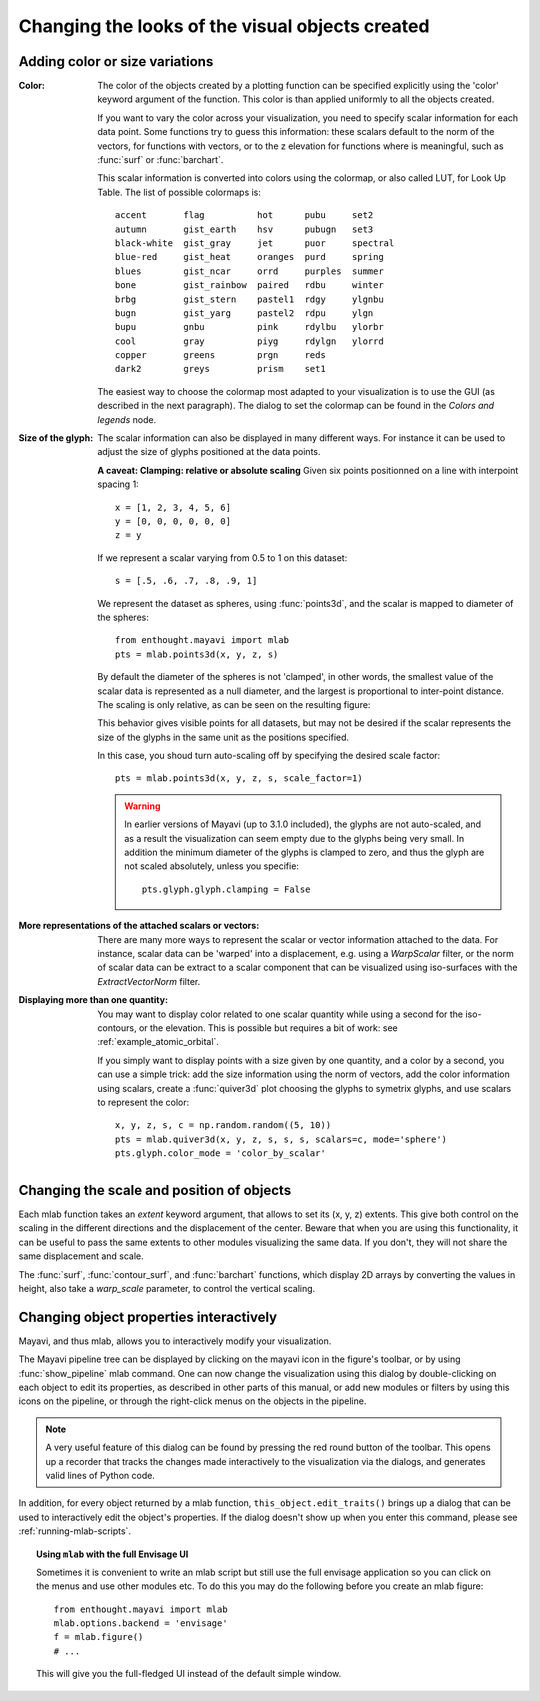 Changing the looks of the visual objects created
-------------------------------------------------

Adding color or size variations
~~~~~~~~~~~~~~~~~~~~~~~~~~~~~~~~

:Color:
  The color of the objects created by a plotting function can be specified
  explicitly using the 'color' keyword argument of the function. This color
  is than applied uniformly to all the objects created. 

  If you want to vary the color across your visualization, you need to
  specify scalar information for each data point. Some functions try to
  guess this information: these scalars default to the norm of the vectors,
  for functions with vectors, or to the z elevation for functions where is
  meaningful, such as :func:`surf` or :func:`barchart`.

  This scalar information is converted into colors using the colormap, or
  also called LUT, for Look Up Table. The list of possible colormaps is::

      accent       flag          hot      pubu     set2
      autumn       gist_earth    hsv      pubugn   set3
      black-white  gist_gray     jet      puor     spectral
      blue-red     gist_heat     oranges  purd     spring
      blues        gist_ncar     orrd     purples  summer
      bone         gist_rainbow  paired   rdbu     winter
      brbg         gist_stern    pastel1  rdgy     ylgnbu
      bugn         gist_yarg     pastel2  rdpu     ylgn
      bupu         gnbu          pink     rdylbu   ylorbr
      cool         gray          piyg     rdylgn   ylorrd
      copper       greens        prgn     reds
      dark2        greys         prism    set1

  The easiest way to choose the colormap most adapted to your visualization
  is to use the GUI (as described in the next paragraph). The dialog
  to set the colormap can be found in the `Colors and legends` node.

:Size of the glyph:
  The scalar information can also be displayed in many different ways.
  For instance it can be used to adjust the size of glyphs positioned at 
  the data points. 

  **A caveat: Clamping: relative or absolute scaling**
  Given six points positionned on a line with interpoint spacing 1::

    x = [1, 2, 3, 4, 5, 6]
    y = [0, 0, 0, 0, 0, 0]
    z = y

  If we represent a scalar varying from 0.5 to 1 on this dataset::

    s = [.5, .6, .7, .8, .9, 1]

  We represent the dataset as spheres, using :func:`points3d`, and the 
  scalar is mapped to diameter of the spheres::

    from enthought.mayavi import mlab
    pts = mlab.points3d(x, y, z, s)

  By default the diameter of the spheres is not 'clamped', in other
  words, the smallest value of the scalar data is represented as a null
  diameter, and the largest is proportional to inter-point distance. 
  The scaling is only relative, as can be seen on the resulting
  figure:

  .. image:: clamping_on.jpg

  This behavior gives visible points for all datasets, but may not be
  desired if the scalar represents the size of the glyphs in the same
  unit as the positions specified.

  In this case, you shoud turn auto-scaling off by specifying the desired
  scale factor::

    pts = mlab.points3d(x, y, z, s, scale_factor=1)

  .. image:: clamping_off.jpg

  .. warning:: 
    
    In earlier versions of Mayavi (up to 3.1.0 included), the glyphs are
    not auto-scaled, and as a result the visualization can seem empty
    due to the glyphs being very small. In addition the minimum diameter of 
    the glyphs is clamped to zero, and thus the glyph are not scaled
    absolutely, unless you specifie::

        pts.glyph.glyph.clamping = False

:More representations of the attached scalars or vectors:
  There are many more ways to represent the scalar or vector information
  attached to the data. For instance, scalar data can be 'warped' into a 
  displacement, e.g. using a `WarpScalar` filter, or the norm of scalar
  data can be extract to a scalar component that can be visualized using
  iso-surfaces with the `ExtractVectorNorm` filter.

:Displaying more than one quantity:
  You may want to display color related to one scalar quantity while
  using a second for the iso-contours, or the elevation. This is possible 
  but requires a bit of work: see :ref:`example_atomic_orbital`.

  If you simply want to display points with a size given by one quantity,
  and a color by a second, you can use a simple trick: add the size
  information using the norm of vectors, add the color information using
  scalars, create a :func:`quiver3d` plot choosing the glyphs to symetrix
  glyphs, and use scalars to represent the color::

    x, y, z, s, c = np.random.random((5, 10))
    pts = mlab.quiver3d(x, y, z, s, s, s, scalars=c, mode='sphere')
    pts.glyph.color_mode = 'color_by_scalar'


Changing the scale and position of objects
~~~~~~~~~~~~~~~~~~~~~~~~~~~~~~~~~~~~~~~~~~~

Each mlab function takes an `extent` keyword argument, that allows to set
its (x, y, z) extents. This give both control on the scaling in the
different directions and the displacement of the center. Beware that when
you are using this functionality, it can be useful to pass the same
extents to other modules visualizing the same data. If you don't, they
will not share the same displacement and scale.

The :func:`surf`, :func:`contour_surf`, and :func:`barchart` functions, which
display 2D arrays by converting the values in height, also take a
`warp_scale` parameter, to control the vertical scaling.

.. _mlab-changing-objects-interactively:

Changing object properties interactively
~~~~~~~~~~~~~~~~~~~~~~~~~~~~~~~~~~~~~~~~~~~~~~~

Mayavi, and thus mlab, allows you to interactively modify your
visualization.

The Mayavi pipeline tree can be displayed by clicking on the mayavi icon
in the figure's toolbar, or by using :func:`show_pipeline` mlab command.
One can now change the visualization using this dialog by double-clicking
on each object to edit its properties, as described in other parts of
this manual, or add new modules or filters by using this icons on the
pipeline, or through the right-click menus on the objects in the
pipeline.

.. image:: images/pipeline_and_scene.jpg

.. note::

    A very useful feature of this dialog can be found by pressing the red
    round button of the toolbar. This opens up a recorder that tracks the
    changes made interactively to the visualization via the dialogs, and
    generates valid lines of Python code.

In addition, for every object returned by a mlab function,
``this_object.edit_traits()`` brings up a dialog that can be used to
interactively edit the object's properties. If the dialog doesn't show up
when you enter this command, please see :ref:`running-mlab-scripts`.

.. topic:: Using ``mlab`` with the full Envisage UI
    
    Sometimes it is convenient to write an mlab script but still use the
    full envisage application so you can click on the menus and use other
    modules etc.  To do this you may do the following before you create an
    mlab figure::
    
        from enthought.mayavi import mlab
        mlab.options.backend = 'envisage'
        f = mlab.figure()
        # ...
    
    This will give you the full-fledged UI instead of the default simple
    window.



..
   Local Variables:
   mode: rst
   indent-tabs-mode: nil
   sentence-end-double-space: t
   fill-column: 70
   End:

